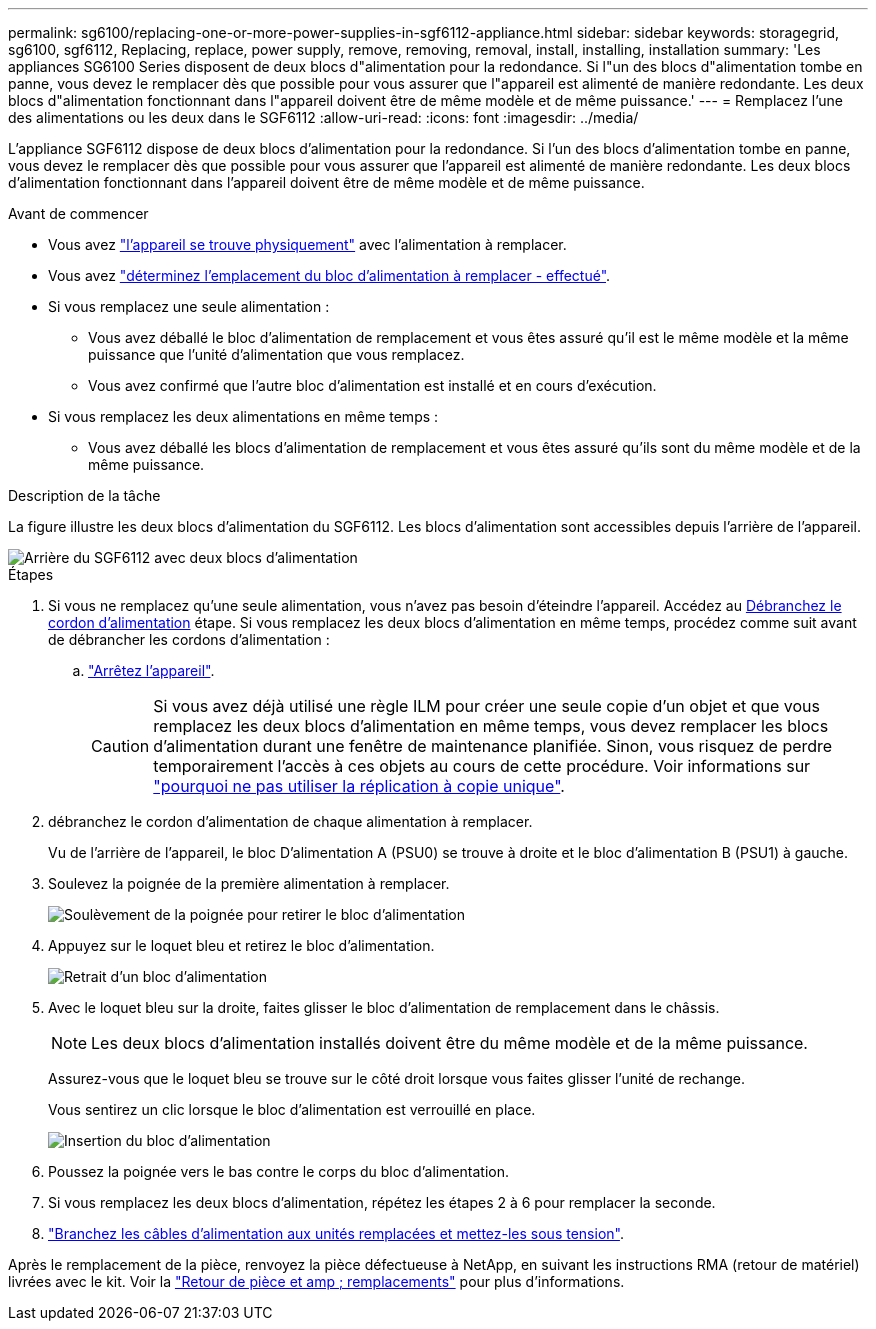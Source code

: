 ---
permalink: sg6100/replacing-one-or-more-power-supplies-in-sgf6112-appliance.html 
sidebar: sidebar 
keywords: storagegrid, sg6100, sgf6112, Replacing, replace, power supply, remove, removing, removal, install, installing, installation 
summary: 'Les appliances SG6100 Series disposent de deux blocs d"alimentation pour la redondance. Si l"un des blocs d"alimentation tombe en panne, vous devez le remplacer dès que possible pour vous assurer que l"appareil est alimenté de manière redondante. Les deux blocs d"alimentation fonctionnant dans l"appareil doivent être de même modèle et de même puissance.' 
---
= Remplacez l'une des alimentations ou les deux dans le SGF6112
:allow-uri-read: 
:icons: font
:imagesdir: ../media/


[role="lead"]
L'appliance SGF6112 dispose de deux blocs d'alimentation pour la redondance. Si l'un des blocs d'alimentation tombe en panne, vous devez le remplacer dès que possible pour vous assurer que l'appareil est alimenté de manière redondante. Les deux blocs d'alimentation fonctionnant dans l'appareil doivent être de même modèle et de même puissance.

.Avant de commencer
* Vous avez link:locating-sgf6112-in-data-center.html["l'appareil se trouve physiquement"] avec l'alimentation à remplacer.
* Vous avez link:verify-component-to-replace.html["déterminez l'emplacement du bloc d'alimentation à remplacer - effectué"].
* Si vous remplacez une seule alimentation :
+
** Vous avez déballé le bloc d'alimentation de remplacement et vous êtes assuré qu'il est le même modèle et la même puissance que l'unité d'alimentation que vous remplacez.
** Vous avez confirmé que l'autre bloc d'alimentation est installé et en cours d'exécution.


* Si vous remplacez les deux alimentations en même temps :
+
** Vous avez déballé les blocs d'alimentation de remplacement et vous êtes assuré qu'ils sont du même modèle et de la même puissance.




.Description de la tâche
La figure illustre les deux blocs d'alimentation du SGF6112. Les blocs d'alimentation sont accessibles depuis l'arrière de l'appareil.

image::../media/sgf6112_power_supplies.png[Arrière du SGF6112 avec deux blocs d'alimentation]

.Étapes
. Si vous ne remplacez qu'une seule alimentation, vous n'avez pas besoin d'éteindre l'appareil. Accédez au <<Unplug_the_power_cord,Débranchez le cordon d'alimentation>> étape. Si vous remplacez les deux blocs d'alimentation en même temps, procédez comme suit avant de débrancher les cordons d'alimentation :
+
.. link:power-sgf6112-off-on.html#shut-down-the-sgf6112-appliance["Arrêtez l'appareil"].
+

CAUTION: Si vous avez déjà utilisé une règle ILM pour créer une seule copie d'un objet et que vous remplacez les deux blocs d'alimentation en même temps, vous devez remplacer les blocs d'alimentation durant une fenêtre de maintenance planifiée. Sinon, vous risquez de perdre temporairement l'accès à ces objets au cours de cette procédure. Voir informations sur https://docs.netapp.com/us-en/storagegrid-118/ilm/why-you-should-not-use-single-copy-replication.html["pourquoi ne pas utiliser la réplication à copie unique"^].



. [[débrancher_the_power_cordon, START=2]]débranchez le cordon d'alimentation de chaque alimentation à remplacer.
+
Vu de l'arrière de l'appareil, le bloc D'alimentation A (PSU0) se trouve à droite et le bloc d'alimentation B (PSU1) à gauche.

. Soulevez la poignée de la première alimentation à remplacer.
+
image::../media/sg6000_cn_lift_cam_handle_psu.gif[Soulèvement de la poignée pour retirer le bloc d'alimentation]

. Appuyez sur le loquet bleu et retirez le bloc d'alimentation.
+
image::../media/sg6000_cn_remove_power_supply.gif[Retrait d'un bloc d'alimentation]

. Avec le loquet bleu sur la droite, faites glisser le bloc d'alimentation de remplacement dans le châssis.
+

NOTE: Les deux blocs d'alimentation installés doivent être du même modèle et de la même puissance.

+
Assurez-vous que le loquet bleu se trouve sur le côté droit lorsque vous faites glisser l'unité de rechange.

+
Vous sentirez un clic lorsque le bloc d'alimentation est verrouillé en place.

+
image::../media/sg6000_cn_insert_power_supply.gif[Insertion du bloc d'alimentation]

. Poussez la poignée vers le bas contre le corps du bloc d'alimentation.
. Si vous remplacez les deux blocs d'alimentation, répétez les étapes 2 à 6 pour remplacer la seconde.
. link:../installconfig/connecting-power-cords-and-applying-power.html["Branchez les câbles d'alimentation aux unités remplacées et mettez-les sous tension"].


Après le remplacement de la pièce, renvoyez la pièce défectueuse à NetApp, en suivant les instructions RMA (retour de matériel) livrées avec le kit. Voir la https://mysupport.netapp.com/site/info/rma["Retour de pièce et amp ; remplacements"^] pour plus d'informations.
